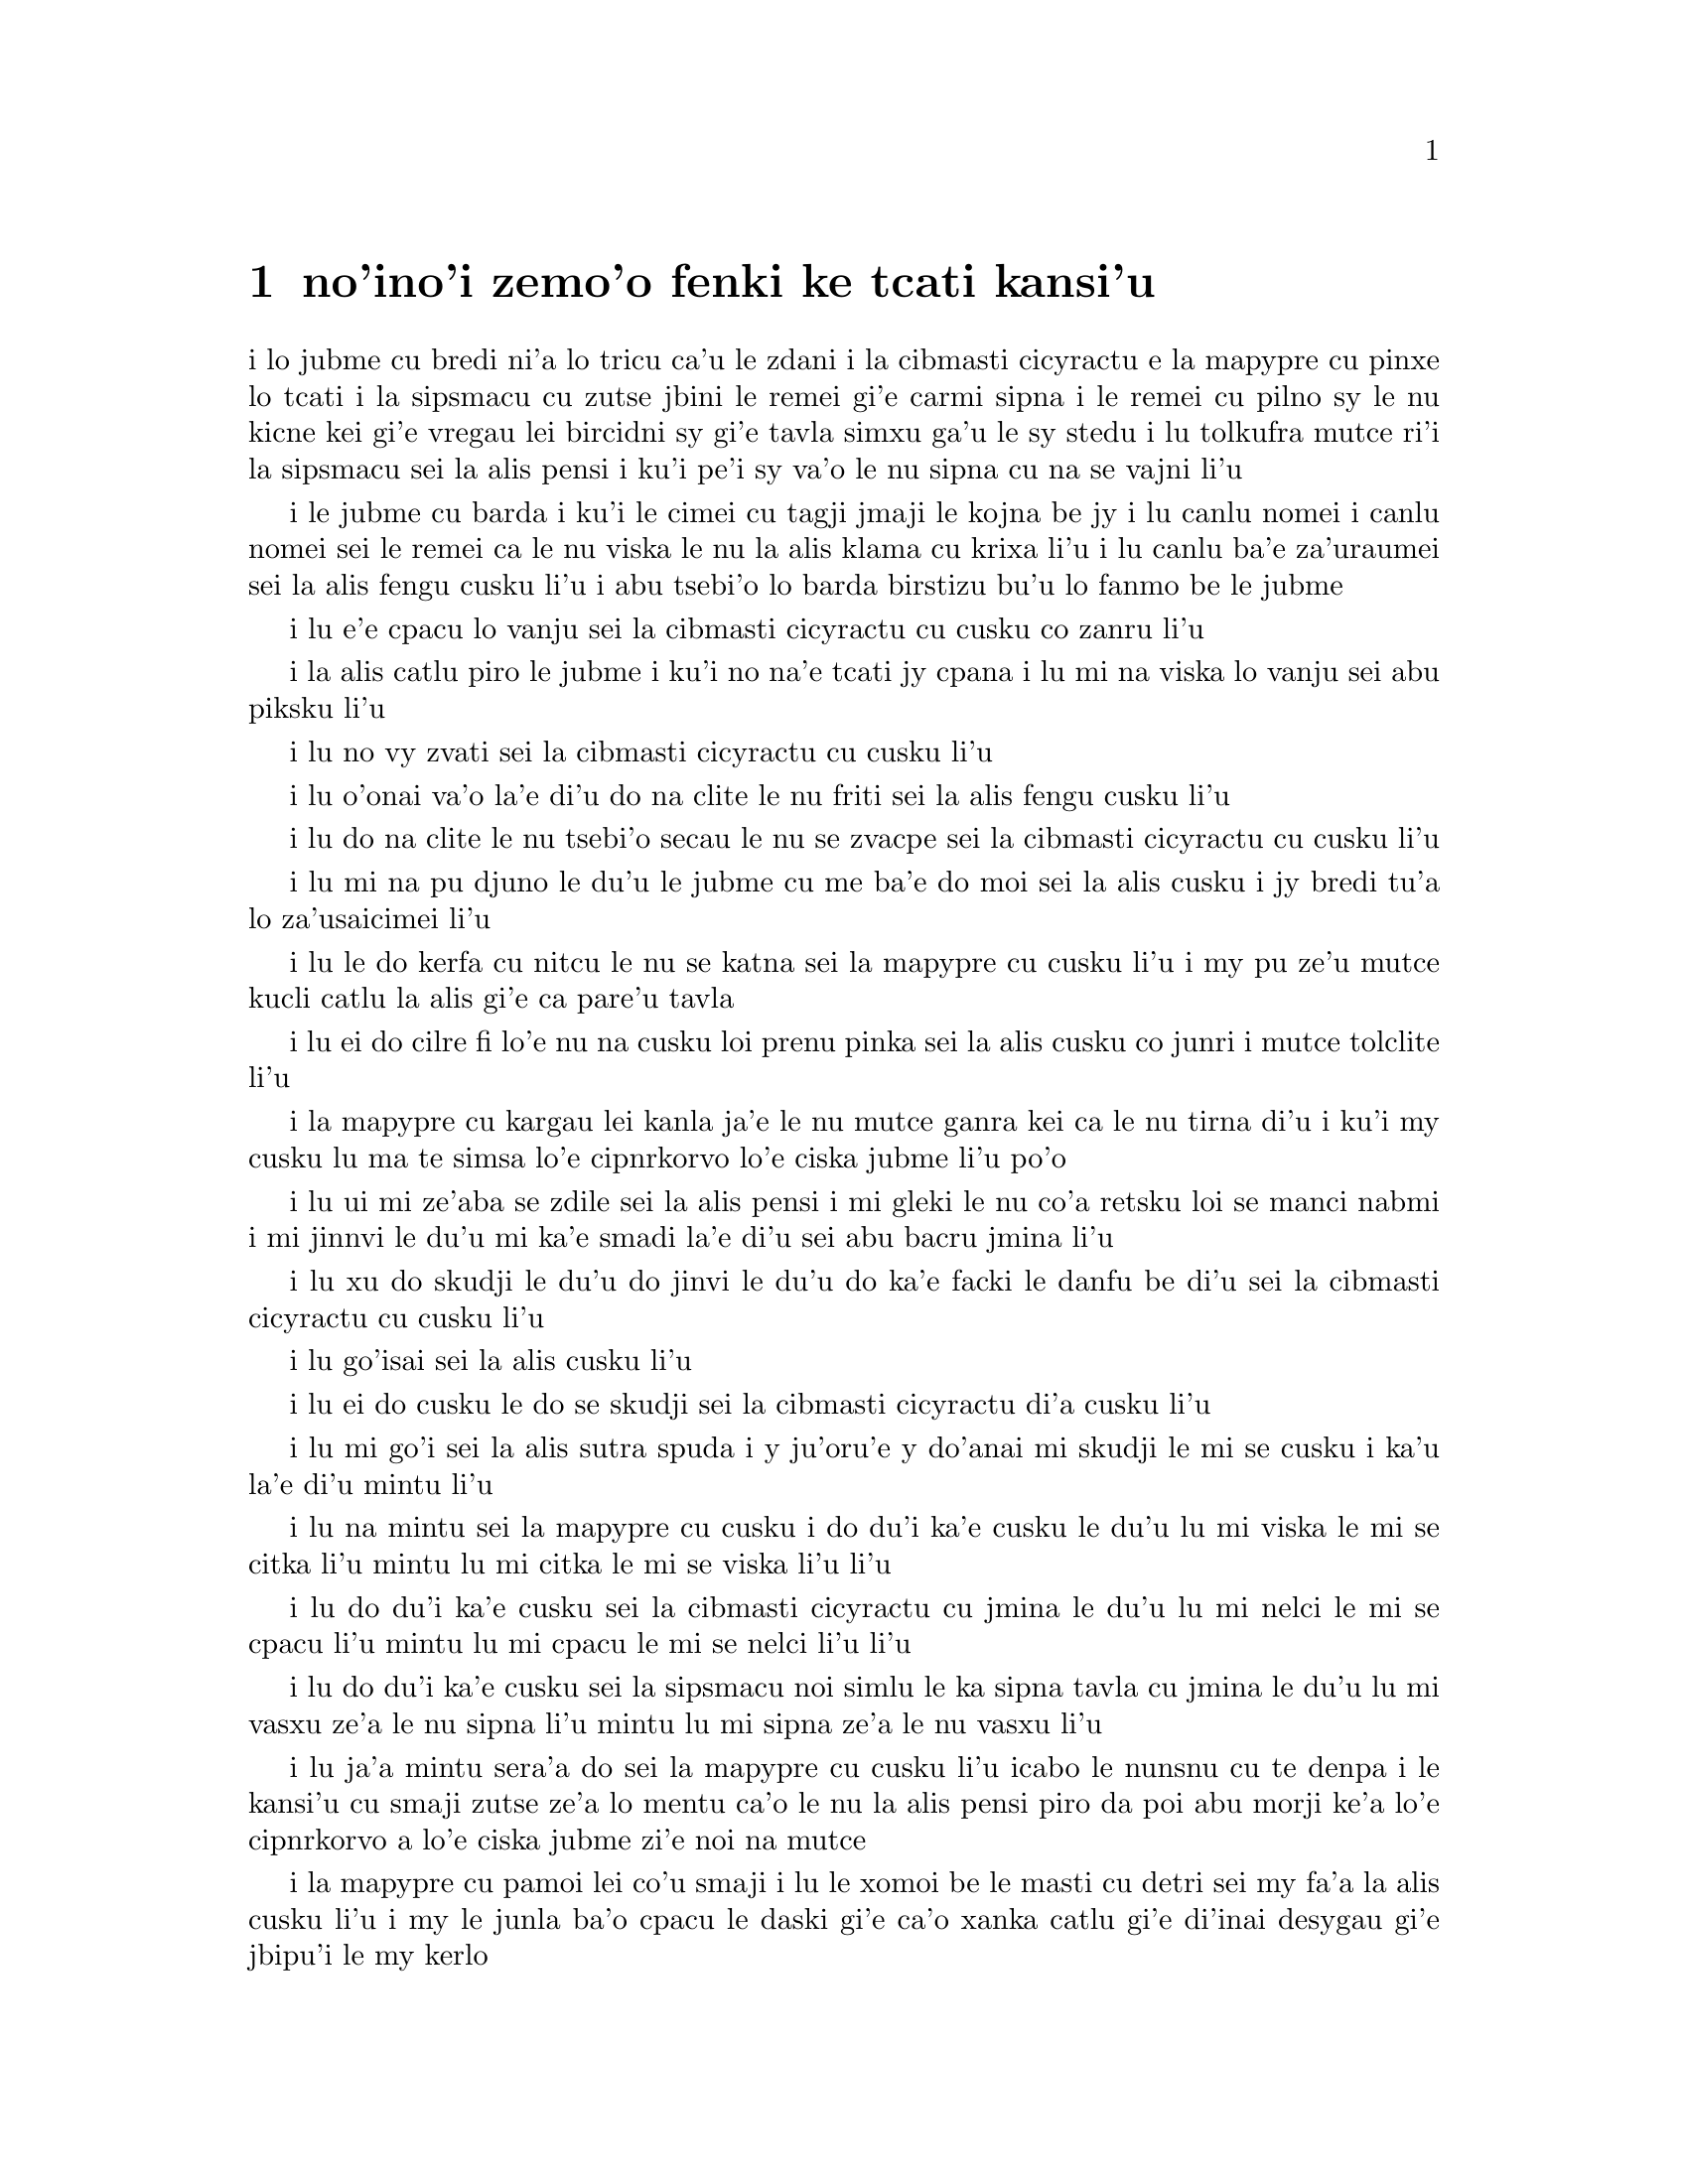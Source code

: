 @node    zemoi pagbu
@chapter no'ino'i zemo'o fenki ke tcati kansi'u

@c                               CHAPTER VII
@c                                 zemo'o 

@c                             A Mad Tea-Party
@c                          fenki ke tcati kansi'u


@c      There was a table set out under a tree in front of the house,
@c    and the March Hare and the Hatter were having tea at it:  a
@c    Dormouse was sitting between them, fast asleep, and the other two
@c    were using it as a cushion, resting their elbows on it, and talking
@c    over its head.  `Very uncomfortable for the Dormouse,' thought Alice;
@c    `only, as it's asleep, I suppose it doesn't mind.'

i lo jubme cu bredi ni'a lo tricu ca'u le zdani i la cibmasti cicyractu e 
la mapypre cu pinxe lo tcati i la sipsmacu cu zutse jbini le remei gi'e 
carmi sipna i le remei cu pilno sy le nu kicne kei gi'e vregau lei bircidni sy
gi'e tavla simxu ga'u le sy stedu i lu tolkufra mutce ri'i la sipsmacu sei
la alis pensi i ku'i pe'i sy va'o le nu sipna cu na se vajni li'u

@c Maybe "vensa cicyractu" for "March Hare". --adam
@c {ru'a} doesn't sound right; I think {pei} is the word. {pe'i}?

@c      The table was a large one, but the three were all crowded
@c    together at one corner of it:  `No room!  No room!' they cried
@c    out when they saw Alice coming.  `There's PLENTY of room!' said
@c    Alice indignantly, and she sat down in a large arm-chair at one
@c    end of the table.

i le jubme cu barda i ku'i le cimei cu tagji jmaji le kojna be jy i lu
canlu nomei i canlu nomei sei le remei ca le nu viska le nu la alis klama
cu krixa li'u i lu canlu ba'e za'uraumei sei la alis fengu cusku li'u i 
abu tsebi'o lo barda birstizu bu'u lo fanmo be le jubme

@c      `Have some wine,' the March Hare said in an encouraging tone.

i lu e'e cpacu lo vanju sei la cibmasti cicyractu cu cusku co zanru li'u

@c      Alice looked all round the table, but there was nothing on it
@c    but tea.  `I don't see any wine,' she remarked.

i la alis catlu piro le jubme i ku'i no na'e tcati jy cpana i lu mi na viska
lo vanju sei abu piksku li'u

@c      `There isn't any,' said the March Hare.

i lu no vy zvati sei la cibmasti cicyractu cu cusku li'u

@c      `Then it wasn't very civil of you to offer it,' said Alice
@c    angrily.

i lu o'onai va'o la'e di'u do na clite le nu friti sei la alis fengu
cusku li'u

@c      `It wasn't very civil of you to sit down without being
@c    invited,' said the March Hare.

i lu do na clite le nu tsebi'o secau le nu se zvacpe sei la cibmasti 
cicyractu cu cusku li'u

@c      `I didn't know it was YOUR table,' said Alice; `it's laid for a
@c    great many more than three.'

i lu mi na pu djuno le du'u le jubme cu me ba'e do moi sei la alis cusku
i jy bredi tu'a lo za'usaicimei li'u

@c What is "domoi" supposed to mean? -phma    "yours" --xorxes


@c      `Your hair wants cutting,' said the Hatter.  He had been
@c    looking at Alice for some time with great curiosity, and this was
@c    his first speech.

i lu le do kerfa cu nitcu le nu se katna sei la mapypre cu cusku li'u
i my pu ze'u mutce kucli catlu la alis gi'e ca pare'u tavla

@c      `You should learn not to make personal remarks,' Alice said
@c    with some severity; `it's very rude.'



i lu ei do cilre fi lo'e nu na cusku loi prenu pinka sei la alis cusku
co junri i mutce tolclite li'u

@c      The Hatter opened his eyes very wide on hearing this; but all
@c    he SAID was, `Why is a raven like a writing-desk?'

i la mapypre cu kargau lei kanla ja'e le nu mutce ganra kei ca le nu
tirna di'u i ku'i my cusku lu ma te simsa lo'e cipnrkorvo lo'e ciska
jubme li'u po'o

@c      `Come, we shall have some fun now!' thought Alice.  `I'm glad
@c    they've begun asking riddles.--I believe I can guess that,' she
@c    added aloud.

i lu ui mi ze'aba se zdile sei la alis pensi i mi gleki le nu co'a
retsku loi se manci nabmi i mi jinnvi le du'u mi ka'e smadi la'e di'u
sei abu bacru jmina li'u

@c      `Do you mean that you think you can find out the answer to it?'
@c    said the March Hare.

i lu xu do skudji le du'u do jinvi le du'u do ka'e facki le danfu be
di'u sei la cibmasti cicyractu cu cusku li'u

@c      `Exactly so,' said Alice.

i lu go'isai sei la alis cusku li'u

@c      `Then you should say what you mean,' the March Hare went on.

i lu ei do cusku le do se skudji sei la cibmasti cicyractu di'a cusku li'u

@c      `I do,' Alice hastily replied; `at least--at least I mean what
@c    I say--that's the same thing, you know.'

i lu mi go'i sei la alis sutra spuda i y ju'oru'e y do'anai mi skudji le mi
se cusku i ka'u la'e di'u mintu li'u

@c      `Not the same thing a bit!' said the Hatter.  `You might just
@c    as well say that "I see what I eat" is the same thing as "I eat
@c    what I see"!'

i lu na mintu sei la mapypre cu cusku i do du'i ka'e cusku le du'u
lu mi viska le mi se citka li'u mintu lu mi citka le mi se viska li'u
li'u

@c      `You might just as well say,' added the March Hare, `that "I
@c    like what I get" is the same thing as "I get what I like"!'

i lu do du'i ka'e cusku sei la cibmasti cicyractu cu jmina le du'u
lu mi nelci le mi se cpacu li'u mintu lu mi cpacu le mi se nelci li'u
li'u

@c      `You might just as well say,' added the Dormouse, who seemed to
@c    be talking in his sleep, `that "I breathe when I sleep" is the
@c    same thing as "I sleep when I breathe"!'

i lu do du'i ka'e cusku sei la sipsmacu noi simlu le ka sipna tavla
cu jmina le du'u lu mi vasxu ze'a le nu sipna li'u mintu lu mi sipna
ze'a le nu vasxu li'u

@c      `It IS the same thing with you,' said the Hatter, and here the
@c    conversation dropped, and the party sat silent for a minute,
@c    while Alice thought over all she could remember about ravens and
@c    writing-desks, which wasn't much.

i lu ja'a mintu sera'a do sei la mapypre cu cusku li'u icabo le nunsnu
cu te denpa i le kansi'u cu smaji zutse ze'a lo mentu ca'o le nu la alis
pensi piro da poi abu morji ke'a lo'e cipnrkorvo a lo'e ciska jubme
zi'e noi na mutce

@c      The Hatter was the first to break the silence.  `What day of
@c    the month is it?' he said, turning to Alice:  he had taken his
@c    watch out of his pocket, and was looking at it uneasily, shaking
@c    it every now and then, and holding it to his ear.

i la mapypre cu pamoi lei co'u smaji i lu le xomoi be le masti cu
detri sei my fa'a la alis cusku li'u i my le junla ba'o cpacu le daski
gi'e ca'o xanka catlu gi'e di'inai desygau gi'e jbipu'i le my kerlo

@c Should that be "le xomoi be lei masti"? --adam 
@c No, it could be {le xomoi be lei djedi}. {le masti}={lei djedi}.

@c      Alice considered a little, and then said `The fourth.'

i la alis ze'i pensi gi'e cusku lu le vomoi li'u

@c      `Two days wrong!' sighed the Hatter.  `I told you butter
@c    wouldn't suit the works!' he added looking angrily at the March
@c    Hare.

i lu oiri'e srera la'u lo djedi be li re sei la mapypre cu cusku i
mi do pu jungau le du'u lo'e matne na mapti le minji sei my jmina li'u i
my fengu catlu la cibmasti cicyractu

@c      `It was the BEST butter,' the March Hare meekly replied.

i lu ra ba'e xagrai lei matne sei la cibmasti cicyractu cu cumla spuda li'u

@c best among butternesses? best for the butterness? --adam
@c changed. --xorxes

@c      `Yes, but some crumbs must have got in as well,' the Hatter
@c    grumbled:  `you shouldn't have put it in with the bread-knife.'

i lu go'i i ku'i la'a loi ji'a nanba spisa cu nerbi'o sei la mapypre
cu pante i einai do ra pu setca sepi'o le nanba dakfu li'u

@c      The March Hare took the watch and looked at it gloomily:  then
@c    he dipped it into his cup of tea, and looked at it again:  but he
@c    could think of nothing better to say than his first remark, `It
@c    was the BEST butter, you know.'

I la cibmasti cicyractu le junla cu jgari gi'e tolgei catlu gi'e
jirgau le kabri tcati gi'e rere'u catlu i ku'i cycy na kakne co pensi 
lo se cusku poi xagmau le pamoi pinka no'u lu ga'icu'i ra ba'e xagrai
lei matne li'u

@c      Alice had been looking over his shoulder with some curiosity.
@c    `What a funny watch!' she remarked.  `It tells the day of the
@c    month, and doesn't tell what o'clock it is!'

i la alis pu ca'o kucli catlu ga'u le cycy janco i lu a'u xajmi junla
sei abu te pinka i ue jy sinxa le du'u le xokaumoi be le masti cu
detri enai ku'i le du'u makau tcika li'u

@c "xokaumoi be lei masti"? --adam  ro djedi cu no'omoi be le masti --xorxes 

@c      `Why should it?' muttered the Hatter.  `Does YOUR watch tell
@c    you what year it is?'

i lu ei ki'u ma ja'a go'i sei la mapypre cu cusku i xu le ba'e do junla cu
sinxa le du'u le xokaumoi nanca cu detri li'u

@c      `Of course not,' Alice replied very readily:  `but that's
@c    because it stays the same year for such a long time together.'

i lu li'a na go'i sei la alis spuda co mutce sutra i ku'i la'e di'u
se krinu le nu ze'u stali fa le pa nanca li'u

@c      `Which is just the case with MINE,' said the Hatter.

i lu mi'u le me ba'e mi moi sei la mapypre cu cusku li'u



@c      Alice felt dreadfully puzzled.  The Hatter's remark seemed to
@c    have no sort of meaning in it, and yet it was certainly English.
@c    `I don't quite understand you,' she said, as politely as she
@c    could.

i la alis cinmo le ka mutce se cfipu i le pinka be fi la mapypre cu
simlu le ka noda smuni ke'a kei gi'e ku'i ja'a lojbo i lu mi na mulno
jimpe sei abu serai le kamclite verai lei selka'e cu cusku li'u

@c maybe "te jbobau" --adam
@c changed to "lojbo". --xorxes

@c      `The Dormouse is asleep again,' said the Hatter, and he poured
@c    a little hot tea upon its nose.

i lu la sipsmacu za'ure'u sipna sei la mapypre cu cusku li'u i my 
falcru piso'u glare tcati le sy nazbi

@c      The Dormouse shook its head impatiently, and said, without
@c    opening its eyes, `Of course, of course; just what I was going to
@c    remark myself.'

i la sipsmacu cu tolsurla desygau le stedu gi'e cusku secau le nu
kargau le kanla kei lu li'a li'a i di'usai pu'o pinka fi mi li'u

@c      `Have you guessed the riddle yet?' the Hatter said, turning to
@c    Alice again.

i lu xu do ba'o smadi tu'a le manci nabmi sei la mapypre fi la alis
cusku li'u

@c      `No, I give it up,' Alice replied:  `what's the answer?'

i lu na go'i i mi te jinga sei la alis spuda i ma danfu li'u

@c      `I haven't the slightest idea,' said the Hatter.

i lu mi na te sidbo di'u lo ji'asai cmarai sei la mapypre cu cusku li'u

@c      `Nor I,' said the March Hare.

i lu go'ira'o sei la cibmasti cicyractu cu cusku li'u

@c      Alice sighed wearily.  `I think you might do something better
@c    with the time,' she said, `than waste it in asking riddles that
@c    have no answers.'

i la alis cu tatpi patyva'u i lu pe'i do ka'e se prali le temci sei
abu cusku ta'i lo xagmau be le nu xaksu ty ta'i le nu preti fa lo manci
nabmi poi na se danfu li'u

@c      `If you knew Time as well as I do,' said the Hatter, `you
@c    wouldn't talk about wasting IT.  It's HIM.'

i lu do romu'ei le du'u se slabu la temci du'i le nu mi no'a sei la mapypre
cusku cu na pilno zo le le nu cmene ty i zo la mapti li'u

@c Maybe "nedu'i mi", like above. --adam 

@c      `I don't know what you mean,' said Alice.

i lu mi na jimpe le du'u do skudji makau sei la alis cusku li'u

@c      `Of course you don't!' the Hatter said, tossing his head
@c    contemptuously.  `I dare say you never even spoke to Time!'

i lu li'a do na go'i sei la mapypre cu stedu muvgau tolsi'a cusku
i la'a do noroi tavla ji'asai la temci li'u

@c I think it needs to be "stedu bo muvgau", otherwise it comes out as
@c (((cusku je stedu) muvgau) tolsi'a) --adam    -changed.

@c      `Perhaps not,' Alice cautiously replied:  `but I know I have to
@c    beat time when I learn music.'

i lu ieru'e sei la alis kajde spuda i ku'i ju'o ei mi darxi do'e le
temci ca le nu mi cilre le nu se zgike li'u

@c      `Ah! that accounts for it,' said the Hatter.  `He won't stand
@c    beating.  Now, if you only kept on good terms with him, he'd do
@c    almost anything you liked with the clock.  For instance, suppose
@c    it were nine o'clock in the morning, just time to begin lessons:
@c    you'd only have to whisper a hint to Time, and round goes the
@c    clock in a twinkling!  Half-past one, time for dinner!'

i lu ua la'e di'u ve ciksi sei la mapypre cu cusku i ty na nelci lo'e
nu darxi i ty romu'ei le nu se pendo do cu gasnu so'a se nelci be do
ri'i le junla i mu'a da'i li so ca tcika le nu co'a tadni i banzu fa 
le nu do ja'aru'e stidi fi ty kei le nu le junla mo'u ze'i cukli'u i 
uo li pacipimu ca tcika le nu citka li'u

@c      (`I only wish it was,' the March Hare said to itself in a
@c    whisper.)

to lu au go'i sei la cibmasti cicyractu cu lauble sezysku li'u toi

@c      `That would be grand, certainly,' said Alice thoughtfully:
@c    `but then--I shouldn't be hungry for it, you know.'

i lu la'e di'u da'i banli ju'o sei la alis pensi cusku i ku'i va'oku
mi na xagji li'u

@c      `Not at first, perhaps,' said the Hatter:  `but you could keep
@c    it to half-past one as long as you liked.'

i lu ieru'e go'i ca le cfari sei la mapypre cu cusku i ku'i e'e
li pacipimu za'o tcika ze'u lo do se djica li'u

@c      `Is that the way YOU manage?' Alice asked.

i lu xu la'e di'u tadji le nu ba'e do zukte sei la alis retsku li'u

@c      The Hatter shook his head mournfully.  `Not I!' he replied.
@c    `We quarrelled last March--just before HE went mad, you know--'
@c    (pointing with his tea spoon at the March Hare,) `--it was at the
@c    great concert given by the Queen of Hearts, and I had to sing

i la mapypre cu tolgei desygau le stedu i lu na go'i sei my spuda
i mi'a da'arsi'u ca le puzi cibmasti ibazibo ty fenki binxo za'adai sei my 
le tcati smuci le nu farja'o la cibmasti cicyractu cu pilno i fasnu 
ca le banli ke zgike se tigni be la risna noltruni'u i mi bilga le nu sanga di'e 

@c "ibazibo", I think --adam    yes.

@c                "Twinkle, twinkle, little bat!
@c                How I wonder what you're at!"

@format
                  i gu'irgu'i doi volratcu
                  i u'e a'u do ma klatcu
@end format

@c    You know the song, perhaps?'

i a'u xu le selsanga do slabu li'u

@c      `I've heard something like it,' said Alice.

i lu mi pu tirna lo simsa sei la alis cusku li'u

@c      `It goes on, you know,' the Hatter continued, `in this way:--

i lu di'a co'e sei la mapypre di'a cusku di'e


@c                "Up above the world you fly,
@c                Like a tea-tray in the sky.
@c                        Twinkle, twinkle--"'

@format
                  i do munje gapru vofli
                  tcatypalne simsa trofli
                          i gu'irgu'i
@end format

@c    Here the Dormouse shook itself, and began singing in its sleep
@c    `Twinkle, twinkle, twinkle, twinkle--' and went on so long that
@c    they had to pinch it to make it stop.

li'u i caku la sipsmacu cu desyzu'e gi'e co'a sanga ca le nu sipna
lu gu'irgu'i gu'irgu'i li'u gi'e ze'u za'o co'e ja'e le nu sarcu fa le
nu tunta sy kei le nu stigau sy

@c      `Well, I'd hardly finished the first verse,' said the Hatter,
@c    `when the Queen jumped up and bawled out, "He's murdering the
@c    time!  Off with his head!"'

i lu no'i mi puzi ba'o mulgau le pamoi pempau sei la mapypre cu cusku
ca le nu la noltruni'u cu zunti gi'e krixa lu ta catra le temci i ko
le stedu ta vimcu li'u li'u

@c      `How dreadfully savage!' exclaimed Alice.

i lu oi selte'a cilce sei la alis ki'asku li'u



@c      `And ever since that,' the Hatter went on in a mournful tone,
@c    `he won't do a thing I ask!  It's always six o'clock now.'

i lu co'a la'e di'u sei la mapypre di'a tolgei cusku ty zukte no
se cpedu be mi i ca ze'e ru'i tcika fa li xa li'u



@c      A bright idea came into Alice's head.  `Is that the reason so
@c    many tea-things are put out here?' she asked.

i lo carmi sidbo cu se pensi la alis i lu ua xu la'e di'u
krinu le nu so'i ue tcati dacti cu zvati sei abu retsku li'u

@c I think "nerkla le stedu" is stretching it a bit much. How about
@c just "se pensi la alis" --adam   -ok.

@c      `Yes, that's it,' said the Hatter with a sigh:  `it's always
@c    tea-time, and we've no time to wash the things between whiles.'

i lu ja'a go'i sei la mapypre cu cusku je va'urpante i ru'i tcika le
tcati sanmi i mi'a noroi kakne le nu lumci lei dacti ca lo jbini li'u

@c      `Then you keep moving round, I suppose?' said Alice.

i lu ja'o ru'a do za'o muvdu fo lo cukla sei la alis cusku li'u

@c      `Exactly so,' said the Hatter:  `as the things get used up.'

i lu go'i sa'e sei la mapypre cu cusku ca le nu so'o le dacti
mo'u se xaksu li'u

@c "roroi ca" breaks up into "roroiku ca". I think that just "roroi"
@c is enough --adam   
@c Just {ca} then. {roroi ko'a} means "every time in interval ko'a"  --xorxes

@c      `But what happens when you come to the beginning again?' Alice
@c    ventured to ask.

i lu ku'i ma fasnu ca le nu do xruti le cfari sei la alis retsku darsi li'u

@c      `Suppose we change the subject,' the March Hare interrupted,
@c    yawning.  `I'm getting tired of this.  I vote the young lady
@c    tells us a story.'

i lu e'u mi'o galfi le se casnu sei la cibmasti cicyractu cu zunti
je sipfru i mi ti tatpi i mi sarji le nu da lisri zo'e le citno ninmu
mi'a li'u

@c      `I'm afraid I don't know one,' said Alice, rather alarmed at
@c    the proposal.

i lu u'u noda mi slabu sei la alis noi xanka le se stidi cu cusku li'u


@c      `Then the Dormouse shall!' they both cried.  `Wake up,
@c    Dormouse!'  And they pinched it on both sides at once.

i lu va'o la'e di'u la sipsmacu ba co'e sei le remei cu se krixa
i ko cikybi'o doi sipsmacu li'u i le remei cu tunta sy le re mlana ca 
le mintu

@c      The Dormouse slowly opened his eyes.  `I wasn't asleep,' he
@c    said in a hoarse, feeble voice:  `I heard every word you fellows
@c    were saying.'

i la sipsmacu cu masno kargau le kanla i lu mi na pu sipna sei sepi'o
lo rufsu je ruble voksa sy cusku i mi pu tirna ro valsi poi do doi
cimei ca'o cusku li'u

@c      `Tell us a story!' said the March Hare.

i lu ko te lisri fo mi'a sei la cibmasti cicyractu cu cusku li'u

@c      `Yes, please do!' pleaded Alice.

i lu e'o go'i pe'u sei la alis cpesku li'u

@c      `And be quick about it,' added the Hatter, `or you'll be asleep
@c    again before it's done.'

i lu ji'a ko sutra sei la mapypre cu jmina iseva'onaibo do ba sipna
pu le nu mulno li'u

@c      `Once upon a time there were three little sisters,' the
@c    Dormouse began in a great hurry; `and their names were Elsie,
@c    Lacie, and Tillie; and they lived at the bottom of a well--'

i lu puzuvuku ci cmalu mensi zo'u sei la sipsmacu cu mutce sutra
tolsisti zo elsis fa'u zo lesis fa'u zo tilis my cmene i my xabju
le loldi be lo jinto li'u

@c      `What did they live on?' said Alice, who always took a great
@c    interest in questions of eating and drinking.

i lu ma my cidja sei la alis noi roroi se cinri lo'e du'u citka je 
pinxe makau cu cusku li'u

@c      `They lived on treacle,' said the Dormouse, after thinking a
@c    minute or two.

i lu lo'e satyjisra my cidja sei la sipsmacu ba le nu pensi ze'a lo
mentu be li ji'ire cu cusku li'u

@ Most people would interpret that as "about 12 minutes" :-) --adam

@c      `They couldn't have done that, you know,' Alice gently
@c    remarked; `they'd have been ill.'

i lu ka'u ka'enai go'i sei la alis xendo te pinka i va'oda'iku my
bilma li'u

@c      `So they were,' said the Dormouse; `VERY ill.'

i lu ja'a go'i sei la sipsmacu cu cusku i ba'e mutce le ka bilma li'u


@c      Alice tried to fancy to herself what such an extraordinary ways
@c    of living would be like, but it puzzled her too much, so she went
@c    on:  `But why did they live at the bottom of a well?'

i la alis troci le nu se xanri le nu le tolfadni ke jmive tadji cu
simsa makau i ku'i dukse le ka cfipu abu iseki'ubo abu di'a cusku
lu i ku'i ki'u ma my xabju le loldi be lo jinto li'u

@c      `Take some more tea,' the March Hare said to Alice, very
@c    earnestly.

i lu ko za'ure'u pinxe lo tcati sei la cibmasti cicyractu fi la alis mutce junri
se cusku li'u

@c      `I've had nothing yet,' Alice replied in an offended tone, `so
@c    I can't take more.'

i lu mi noroi pu pinxe sei la alis se cnixai spuda iseni'ibo mi ka'enai
za'ure'u go'i li'u

@c That should be {iseni'ibo}. -phma   ok.

@c      `You mean you can't take LESS,' said the Hatter:  `it's very
@c    easy to take MORE than nothing.'



i lu do skudji le du'u do ka'enai ba'e me'ire'u pinxe sei la mapypre
cu cusku i frili fa le nu za'unore'u go'i li'u

@c      `Nobody asked YOUR opinion,' said Alice.

i lu noda cpedu le ba'e do seljinvi sei la alis cusku li'u

@c      `Who's making personal remarks now?' the Hatter asked
@c    triumphantly.

i lu ma cusku loi prenu pinka caku sei la mapypre cu jinga reisku li'u

@c      Alice did not quite know what to say to this:  so she helped
@c    herself to some tea and bread-and-butter, and then turned to the
@c    Dormouse, and repeated her question.  `Why did they live at the
@c    bottom of a well?'

i la alis na kakne le nu spuda la'e di'u iseki'ubo abu sezyse'u le nu
cpacu lo tcati e lo nanba joi matne kei gi'ebabo rere'u te preti fo
la sipsmacu fi lu ki'u ma my xabju le loldi be lo jinto li'u

@c      The Dormouse again took a minute or two to think about it, and
@c    then said, `It was a treacle-well.'

i la sipsmacu za'ure'u pensi ze'a lo mentu be li ji'ire gi'e ba bo
cusku lu jy satyjisra jinto li'u

@c In addition to the 12 minutes,  (see above)
@c should it be "gi'e ba bo" --adam  I'm not sure there's any difference. --xorxes 

@c      `There's no such thing!'  Alice was beginning very angrily, but
@c    the Hatter and the March Hare went `Sh! sh!' and the Dormouse
@c    sulkily remarked, `If you can't be civil, you'd better finish the
@c    story for yourself.'

i lu o'onai no go'i cu zasti sei la alis co'a fengu cusku li'u i ku'i
la mapypre e la cibmasti cicyractu cu bacru zoi sance c c sance i 
la sipsmacu cu pante te pinka fi lu va'o le nu do na ka'e clite kei 
e'e do se'adai mulgau le lisri li'u

@c      `No, please go on!' Alice said very humbly; `I won't interrupt
@c    again.  I dare say there may be ONE.'

i lu na go'i i e'o do ja'a di'a go'i sei la alis mutce cumla cusku i mi
na ba za'ure'u zunti i i'a cumki fa le nu ba'e pa go'a cu zasti li'u

@c      `One, indeed!' said the Dormouse indignantly.  However, he
@c    consented to go on.  `And so these three little sisters--they
@c    were learning to draw, you know--'

i lu zasti ju'o sei la sipsmacu cu se si'arxai cusku li'u i ku'i sy
nalpro le nu di'a co'e i lu lei bi'unai ci cmalu mensi noi ta'o cilre
fi le nu te pixra li'u

@c      `What did they draw?' said Alice, quite forgetting her promise.

i lu pixra ma my sei la alis noi ca'o tolmorji le se nupre cu cusku li'u

@c      `Treacle,' said the Dormouse, without considering at all this
@c    time.

i lu lo'e satyjisra sei caku la sipsmacu secau le nu pensi cu cusku li'u

@c      `I want a clean cup,' interrupted the Hatter:  `let's all move
@c    one place on.'

i lu mi djica lo'e jinsa kabri sei la mapypre cu zunti i e'u romi'o
muvdu le lamji stuzi li'u

@c      He moved on as he spoke, and the Dormouse followed him:  the
@c    March Hare moved into the Dormouse's place, and Alice rather
@c    unwillingly took the place of the March Hare.  The Hatter was the
@c    only one who got any advantage from the change:  and Alice was a
@c    good deal worse off than before, as the March Hare had just upset
@c    the milk-jug into his plate.

i my muvdu ca le nu cusku i la sipsmacu my jersi i la cibmasti
cicyractu cu muvdu le pu se zvati be la sipsmacu i la alis noi banzu
naldjica cu basti la cibmasti cicyractu le ka ce'u zvati makau i la mapypre po'o
cu se prali da le nuncenba i la alis se tolprali lo mutce ki'u le nu
la cibmasti cicyractu puzi falcru le ladru botpi le cycy palta

@c      Alice did not wish to offend the Dormouse again, so she began
@c    very cautiously:  `But I don't understand.  Where did they draw
@c    the treacle from?'

i la alis na djica le nu za'ure'u cnixai la sipsmacu gi'eseki'ubo
kajde ke tolsti cusku lu mi na jimpe i my cpacu lo'e satyjisra ma li'u

@c      `You can draw water out of a water-well,' said the Hatter; `so
@c    I should think you could draw treacle out of a treacle-well--eh,
@c    stupid?'

i lu ka'u ka'e cpacu lo'e djacu lo'e djacu jinto sei la mapypre cu cusku isi'a
li'a ka'e cpacu lo'e satyjisra lo'e satyjisra jinto vau iepei doi bebna li'u

@c      `But they were IN the well,' Alice said to the Dormouse, not
@c    choosing to notice this last remark.

i lu ku'i my ba'e nenri le jinto sei la alis fi la sipsmacu cu cusku
co naljundi be le romoi pinka li'u

@c      `Of course they were', said the Dormouse; `--well in.'

i lu li'a go'i sei la sipsmacu cu cusku i jinto nenri li'u

@c      This answer so confused poor Alice, that she let the Dormouse
@c    go on for some time without interrupting it.



i le danfu tai mutce cfipu la alis uu ja'e le nu curmi le nu la sipsmacu
ca'o co'e ze'a lo nu abu na zunti

@c      `They were learning to draw,' the Dormouse went on, yawning and
@c    rubbing its eyes, for it was getting very sleepy; `and they drew
@c    all manner of things--everything that begins with an M--'

i lu my ca'o cilre fi le nu te pixra sei la sipsmacu di'a co'e li'u i sy
sipfru gi'e mosra lei sy kanla ki'u le nu co'a sipydji i lu my te pixra
so'i klesi be lo'e dacti i ro da poi zo my pamoi lei cmene be ke'a lerfu
li'u

@c      `Why with an M?' said Alice.

i lu ki'u ma zo my sei la alis cusku li'u

@c      `Why not?' said the March Hare.

i lu ki'u ma naku da'i sei la cibmasti cicyractu cu cusku li'u

@c      Alice was silent.

i la alis cu smaji

@c      The Dormouse had closed its eyes by this time, and was going
@c    off into a doze; but, on being pinched by the Hatter, it woke up
@c    again with a little shriek, and went on:  `--that begins with an
@c    M, such as mouse-traps, and the moon, and memory, and muchness--
@c    you know you say things are "much of a muchness"--did you ever
@c    see such a thing as a drawing of a muchness?'

i la sipsmacu ba'o ga'orgau lei kanla ca la'e di'u gi'e ca'o co'a
sipna i ku'i sy ca le nu se tunta la mapypre cu za'ure'u cikybi'o
gi'e cmalu krixa gi'e di'a cusku lu li'o ro da poi zo my pamoi lei cmene be
ke'a lerfu i mu'a lo mirli terkavbu e lo mluni e lo mojrango e lo
mutce i ka'u da ka'e mutce i xu do su'oroi viska lo pixra
be lo mutce li'u

@c "much of a muchness" is an idiom; "muchness" is {termi'u}, I think. -phma

@c      `Really, now you ask me,' said Alice, very much confused, `I
@c    don't think--'

i lu je'u uaru'e sei la alis mutce se cfipu cusku i pe'i na go'i li'u

@c      `Then you shouldn't talk,' said the Hatter.

i lu ei va'o la'e di'u do na tavla sei la mapypre cusku li'u

@c      This piece of rudeness was more than Alice could bear:  she got
@c    up in great disgust, and walked off; the Dormouse fell asleep
@c    instantly, and neither of the others took the least notice of her
@c    going, though she looked back once or twice, half hoping that
@c    they would call after her:  the last time she saw them, they were
@c    trying to put the Dormouse into the teapot.

i le di'u se tolclite cu zmadu le sarji selka'e be la alis i abu selrigni
gi'e sa'irbi'o gi'e to'o cadzu i la sipsmacu cu ze'i sipybi'o i no le
re drata cu jundi le nu abu cliva i abu ji'ireroi trixe catlu fau le nu
xadba pacna le du'u le remei cu klacpe abu i le remei ca le nu romoi se viska
abu cu troci le nu setca la sipsmacu le tcati patxu

@c      `At any rate I'll never go THERE again!' said Alice as she
@c    picked her way through the wood.  `It's the stupidest tea-party I
@c    ever was at in all my life!'

i lu ai mi noroi za'ure'u klama ba'e tu sei la alis ca le nu pluta
sisku pa'o le ricmei cu cusku i traji le kambebna lei tcati kansi'u
poi mi pagbu ca le nu mi jmive li'u

@c Is there a "kei" missing after "bebna"? --adam    -fixed.

@c      Just as she said this, she noticed that one of the trees had a
@c    door leading right into it.  `That's very curious!' she thought.
@c    `But everything's curious today.  I think I may as well go in at once.'
@c    And in she went.

i abu ca le nu cusku di'u cu co'a sanji le nu pa le tricu cu ve vorme
le ty nenri i lu cizra sei abu pensi i ku'i ro da cizra ca le cabdei
i pe'i ai mi cazi nerkla li'u i abu nerkla

@c      Once more she found herself in the long hall, and close to the
@c    little glass table.  `Now, I'll manage better this time,'
@c    she said to herself, and began by taking the little golden key,
@c    and unlocking the door that led into the garden.  Then she went
@c    to work nibbling at the mushroom (she had kept a piece of it
@c    in her pocket) till she was about a foot high:  then she walked down
@c    the little passage:  and THEN--she found herself at last in the
@c    beautiful garden, among the bright flower-beds and the cool fountains.

i abu za'ure'u zvati le clani kumfa gi'e jibni le cmalu ke blaci jubme
i lu e'e mi xagmau snada ca le ca krefu sei abu sezysku li'u i pamai abu
jgari le cmalu ke solji ckiku gi'e telcaugau le vorme be le purdi i remai
abu co'a citka le mledi noi pu punji lo spisa be ke'a le daski ku'o co'u
le nu abu cenmitre li ji'icino i cimai abu cadzu pa'o le cmalu vorlu'a i ba'e 
romai uo abu zvati le melbi purdi gi'e jbini lei carmi ke xrula zdani e 
lei lenku milxe jaurjinto

